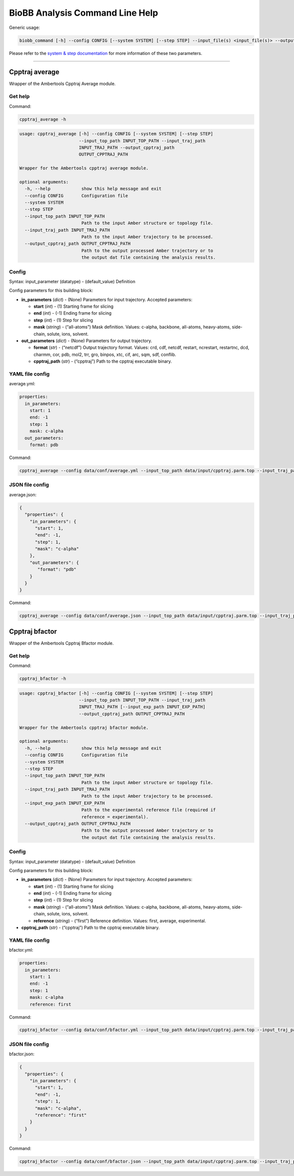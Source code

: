 
BioBB Analysis Command Line Help
================================

Generic usage:

.. code:: ipython3

    biobb_command [-h] --config CONFIG [--system SYSTEM] [--step STEP] --input_file(s) <input_file(s)> --output_file <output_file>

Please refer to the `system & step
documentation <https://biobb-common.readthedocs.io/en/latest/system_step.html>`__
for more information of these two parameters.

--------------

Cpptraj average
---------------

Wrapper of the Ambertools Cpptraj Average module.

Get help
~~~~~~~~

Command:

.. code:: ipython3

    cpptraj_average -h

.. code:: ipython3

    usage: cpptraj_average [-h] --config CONFIG [--system SYSTEM] [--step STEP]
                           --input_top_path INPUT_TOP_PATH --input_traj_path
                           INPUT_TRAJ_PATH --output_cpptraj_path
                           OUTPUT_CPPTRAJ_PATH
    
    Wrapper for the Ambertools cpptraj average module.
    
    optional arguments:
      -h, --help            show this help message and exit
      --config CONFIG       Configuration file
      --system SYSTEM
      --step STEP
      --input_top_path INPUT_TOP_PATH
                            Path to the input Amber structure or topology file.
      --input_traj_path INPUT_TRAJ_PATH
                            Path to the input Amber trajectory to be processed.
      --output_cpptraj_path OUTPUT_CPPTRAJ_PATH
                            Path to the output processed Amber trajectory or to
                            the output dat file containing the analysis results.


Config
~~~~~~

Syntax: input_parameter (datatype) - (default_value) Definition

Config parameters for this building block:

-  **in_parameters** (*dict*) - (None) Parameters for input trajectory.
   Accepted parameters:

   -  **start** (*int*) - (1) Starting frame for slicing
   -  **end** (*int*) - (-1) Ending frame for slicing
   -  **step** (*int*) - (1) Step for slicing
   -  **mask** (*string*) - (“all-atoms”) Mask definition. Values:
      c-alpha, backbone, all-atoms, heavy-atoms, side-chain, solute,
      ions, solvent.

-  **out_parameters** (*dict*) - (None) Parameters for output
   trajectory.

   -  **format** (*str*) - (“netcdf”) Output trajectory format. Values:
      crd, cdf, netcdf, restart, ncrestart, restartnc, dcd, charmm, cor,
      pdb, mol2, trr, gro, binpos, xtc, cif, arc, sqm, sdf, conflib.
   -  **cpptraj_path** (*str*) - (“cpptraj”) Path to the cpptraj
      executable binary.

YAML file config
~~~~~~~~~~~~~~~~

average.yml:

.. code:: ipython3

    properties:
      in_parameters:
        start: 1
        end: -1
        step: 1
        mask: c-alpha
      out_parameters:
        format: pdb

Command:

.. code:: ipython3

    cpptraj_average --config data/conf/average.yml --input_top_path data/input/cpptraj.parm.top --input_traj_path data/input/cpptraj.traj.dcd --output_cpptraj_path data/output/output.average.nc

JSON file config
~~~~~~~~~~~~~~~~

average.json:

.. code:: ipython3

    {
      "properties": {
        "in_parameters": {
          "start": 1,
          "end": -1,
          "step": 1,
          "mask": "c-alpha"
        },
        "out_parameters": {
           "format": "pdb"
        }
      }
    }

Command:

.. code:: ipython3

    cpptraj_average --config data/conf/average.json --input_top_path data/input/cpptraj.parm.top --input_traj_path data/input/cpptraj.traj.dcd --output_cpptraj_path data/output/output.average.nc

Cpptraj bfactor
---------------

Wrapper of the Ambertools Cpptraj Bfactor module.

Get help
~~~~~~~~

Command:

.. code:: ipython3

    cpptraj_bfactor -h

.. code:: ipython3

    usage: cpptraj_bfactor [-h] --config CONFIG [--system SYSTEM] [--step STEP]
                           --input_top_path INPUT_TOP_PATH --input_traj_path
                           INPUT_TRAJ_PATH [--input_exp_path INPUT_EXP_PATH]
                           --output_cpptraj_path OUTPUT_CPPTRAJ_PATH
    
    Wrapper for the Ambertools cpptraj bfactor module.
    
    optional arguments:
      -h, --help            show this help message and exit
      --config CONFIG       Configuration file
      --system SYSTEM
      --step STEP
      --input_top_path INPUT_TOP_PATH
                            Path to the input Amber structure or topology file.
      --input_traj_path INPUT_TRAJ_PATH
                            Path to the input Amber trajectory to be processed.
      --input_exp_path INPUT_EXP_PATH
                            Path to the experimental reference file (required if
                            reference = experimental).
      --output_cpptraj_path OUTPUT_CPPTRAJ_PATH
                            Path to the output processed Amber trajectory or to
                            the output dat file containing the analysis results.


Config
~~~~~~

Syntax: input_parameter (datatype) - (default_value) Definition

Config parameters for this building block:

-  **in_parameters** (*dict*) - (None) Parameters for input trajectory.
   Accepted parameters:

   -  **start** (*int*) - (1) Starting frame for slicing
   -  **end** (*int*) - (-1) Ending frame for slicing
   -  **step** (*int*) - (1) Step for slicing
   -  **mask** (*string*) - (“all-atoms”) Mask definition. Values:
      c-alpha, backbone, all-atoms, heavy-atoms, side-chain, solute,
      ions, solvent.
   -  **reference** (*string*) - (“first”) Reference definition. Values:
      first, average, experimental.

-  **cpptraj_path** (*str*) - (“cpptraj”) Path to the cpptraj executable
   binary.

YAML file config
~~~~~~~~~~~~~~~~

bfactor.yml:

.. code:: ipython3

    properties:
      in_parameters:
        start: 1
        end: -1
        step: 1
        mask: c-alpha
        reference: first

Command:

.. code:: ipython3

    cpptraj_bfactor --config data/conf/bfactor.yml --input_top_path data/input/cpptraj.parm.top --input_traj_path data/input/cpptraj.traj.dcd --output_cpptraj_path data/output/output.bfactor.dat

JSON file config
~~~~~~~~~~~~~~~~

bfactor.json:

.. code:: ipython3

    {
      "properties": {
        "in_parameters": {
          "start": 1,
          "end": -1,
          "step": 1,
          "mask": "c-alpha",
          "reference": "first"
        }
      }
    }

Command:

.. code:: ipython3

    cpptraj_bfactor --config data/conf/bfactor.json --input_top_path data/input/cpptraj.parm.top --input_traj_path data/input/cpptraj.traj.dcd --output_cpptraj_path data/output/output.average.dat
